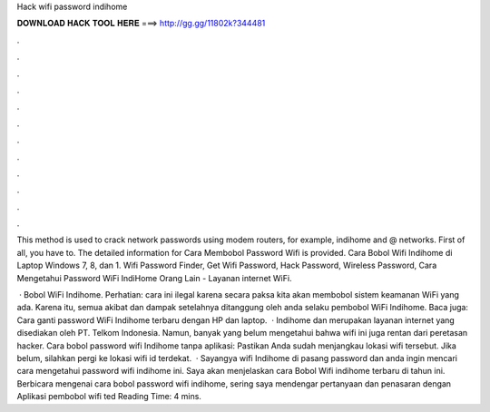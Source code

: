 Hack wifi password indihome



𝐃𝐎𝐖𝐍𝐋𝐎𝐀𝐃 𝐇𝐀𝐂𝐊 𝐓𝐎𝐎𝐋 𝐇𝐄𝐑𝐄 ===> http://gg.gg/11802k?344481



.



.



.



.



.



.



.



.



.



.



.



.

This method is used to crack network passwords using modem routers, for example, indihome and @  networks. First of all, you have to. The detailed information for Cara Membobol Password Wifi​ is provided. Cara Bobol Wifi Indihome di Laptop Windows 7, 8, dan 1. Wifi Password Finder, Get Wifi Password, Hack Password, Wireless Password, Cara Mengetahui Password WiFi IndiHome Orang Lain - Layanan internet WiFi.

 · Bobol WiFi Indihome. Perhatian: cara ini ilegal karena secara paksa kita akan membobol sistem keamanan WiFi yang ada. Karena itu, semua akibat dan dampak setelahnya ditanggung oleh anda selaku pembobol WiFi Indihome. Baca juga: Cara ganti password WiFi Indihome terbaru dengan HP dan laptop.  · Indihome dan  merupakan layanan internet yang disediakan oleh PT. Telkom Indonesia. Namun, banyak yang belum mengetahui bahwa wifi ini juga rentan dari peretasan hacker. Cara bobol password wifi Indihome tanpa aplikasi: Pastikan Anda sudah menjangkau lokasi wifi tersebut. Jika belum, silahkan pergi ke lokasi wifi id terdekat.  · Sayangya wifi Indihome di pasang password dan anda ingin mencari cara mengetahui password wifi indihome ini. Saya akan menjelaskan cara Bobol Wifi indihome terbaru di tahun ini. Berbicara mengenai cara bobol password wifi indihome, sering saya mendengar pertanyaan dan penasaran dengan Aplikasi pembobol wifi ted Reading Time: 4 mins.
